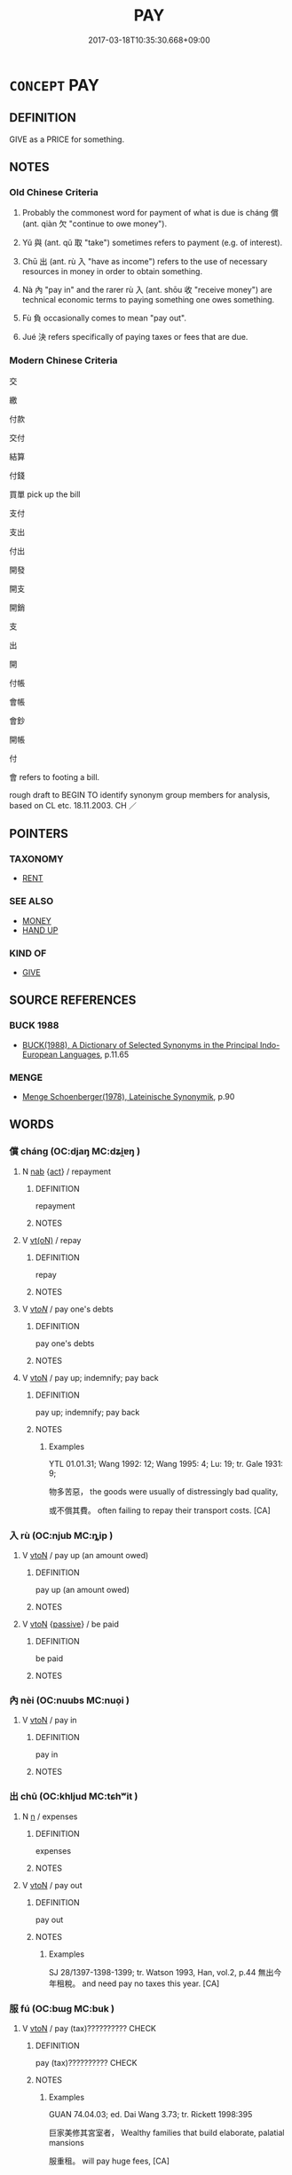 # -*- mode: mandoku-tls-view -*-
#+TITLE: PAY
#+DATE: 2017-03-18T10:35:30.668+09:00        
#+STARTUP: content
* =CONCEPT= PAY
:PROPERTIES:
:CUSTOM_ID: uuid-a823943f-8158-412e-8e21-e4cdda760789
:SYNONYM+:  REWARD
:SYNONYM+:  REIMBURSE
:SYNONYM+:  RECOMPENSE
:SYNONYM+:  GIVE PAYMENT TO
:SYNONYM+:  REMUNERATE
:TR_ZH: 付錢
:TR_OCH: 償
:END:
** DEFINITION

GIVE as a PRICE for something.

** NOTES

*** Old Chinese Criteria
1. Probably the commonest word for payment of what is due is cháng 償 (ant. qiàn 欠 "continue to owe money").

2. Yǔ 與 (ant. qǔ 取 "take") sometimes refers to payment (e.g. of interest).

3. Chū 出 (ant. rù 入 "have as income") refers to the use of necessary resources in money in order to obtain something.

4. Nà 內 "pay in" and the rarer rù 入 (ant. shōu 收 "receive money") are technical economic terms to paying something one owes something.

5. Fù 負 occasionally comes to mean "pay out".

6. Jué 決 refers specifically of paying taxes or fees that are due.

*** Modern Chinese Criteria
交

繳

付款

交付

結算

付錢

買單 pick up the bill

支付

支出

付出

開發

開支

開銷

支

出

開

付帳

會帳

會鈔

開帳

付

會 refers to footing a bill.

rough draft to BEGIN TO identify synonym group members for analysis, based on CL etc. 18.11.2003. CH ／

** POINTERS
*** TAXONOMY
 - [[tls:concept:RENT][RENT]]

*** SEE ALSO
 - [[tls:concept:MONEY][MONEY]]
 - [[tls:concept:HAND UP][HAND UP]]

*** KIND OF
 - [[tls:concept:GIVE][GIVE]]

** SOURCE REFERENCES
*** BUCK 1988
 - [[cite:BUCK-1988][BUCK(1988), A Dictionary of Selected Synonyms in the Principal Indo-European Languages]], p.11.65

*** MENGE
 - [[cite:MENGE][Menge Schoenberger(1978), Lateinische Synonymik]], p.90

** WORDS
   :PROPERTIES:
   :VISIBILITY: children
   :END:
*** 償 cháng (OC:djaŋ MC:dʑi̯ɐŋ )
:PROPERTIES:
:CUSTOM_ID: uuid-21170d30-b3f6-4e7b-8c17-67ffce29dcd1
:Char+: 償(9,15/17) 
:GY_IDS+: uuid-48df55ae-c76c-499c-9bac-c0c79b01a8be
:PY+: cháng     
:OC+: djaŋ     
:MC+: dʑi̯ɐŋ     
:END: 
**** N [[tls:syn-func::#uuid-76be1df4-3d73-4e5f-bbc2-729542645bc8][nab]] {[[tls:sem-feat::#uuid-f55cff2f-f0e3-4f08-a89c-5d08fcf3fe89][act]]} / repayment
:PROPERTIES:
:CUSTOM_ID: uuid-e1b02811-913d-4d5c-98a1-c3c830ab039a
:END:
****** DEFINITION

repayment

****** NOTES

**** V [[tls:syn-func::#uuid-e64a7a95-b54b-4c94-9d6d-f55dbf079701][vt(oN)]] / repay
:PROPERTIES:
:CUSTOM_ID: uuid-d10d6903-8b08-4667-81e7-9e6fe523cbb7
:END:
****** DEFINITION

repay

****** NOTES

**** V [[tls:syn-func::#uuid-53cee9f8-4041-45e5-ae55-f0bfdec33a11][vt/oN/]] / pay one's debts
:PROPERTIES:
:CUSTOM_ID: uuid-260576fe-20af-46f6-bd99-379f0ede69b9
:END:
****** DEFINITION

pay one's debts

****** NOTES

**** V [[tls:syn-func::#uuid-fbfb2371-2537-4a99-a876-41b15ec2463c][vtoN]] / pay up; indemnify; pay back
:PROPERTIES:
:CUSTOM_ID: uuid-9ce17601-6fd0-4642-9002-734707f2c3fb
:WARRING-STATES-CURRENCY: 4
:END:
****** DEFINITION

pay up; indemnify; pay back

****** NOTES

******* Examples
YTL 01.01.31; Wang 1992: 12; Wang 1995: 4; Lu: 19; tr. Gale 1931: 9;

 物多苦惡， the goods were usually of distressingly bad quality,

 或不償其費。 often failing to repay their transport costs. [CA]

*** 入 rù (OC:njub MC:ȵip )
:PROPERTIES:
:CUSTOM_ID: uuid-6c31cd54-0469-41a5-94c2-c3e309c0aa99
:Char+: 入(11,0/2) 
:GY_IDS+: uuid-6701b548-c1f3-4d2c-96ed-584ae8789f69
:PY+: rù     
:OC+: njub     
:MC+: ȵip     
:END: 
**** V [[tls:syn-func::#uuid-fbfb2371-2537-4a99-a876-41b15ec2463c][vtoN]] / pay up (an amount owed)
:PROPERTIES:
:CUSTOM_ID: uuid-698b5b62-40b0-432b-869b-71ec49f5762d
:WARRING-STATES-CURRENCY: 3
:END:
****** DEFINITION

pay up (an amount owed)

****** NOTES

**** V [[tls:syn-func::#uuid-fbfb2371-2537-4a99-a876-41b15ec2463c][vtoN]] {[[tls:sem-feat::#uuid-988c2bcf-3cdd-4b9e-b8a4-615fe3f7f81e][passive]]} / be paid
:PROPERTIES:
:CUSTOM_ID: uuid-4ba9697a-2a56-4445-b6a6-7a61af113e9e
:WARRING-STATES-CURRENCY: 3
:END:
****** DEFINITION

be paid

****** NOTES

*** 內 nèi (OC:nuubs MC:nuo̝i )
:PROPERTIES:
:CUSTOM_ID: uuid-ce793df9-683f-44b5-8e7e-f0ce8f3b561a
:Char+: 內(11,2/4) 
:GY_IDS+: uuid-5bc4b268-5724-40b8-8e1c-011af74fa79e
:PY+: nèi     
:OC+: nuubs     
:MC+: nuo̝i     
:END: 
**** V [[tls:syn-func::#uuid-fbfb2371-2537-4a99-a876-41b15ec2463c][vtoN]] / pay in
:PROPERTIES:
:CUSTOM_ID: uuid-37862328-3a2c-4598-b1c4-613ab3158330
:WARRING-STATES-CURRENCY: 4
:END:
****** DEFINITION

pay in

****** NOTES

*** 出 chū (OC:khljud MC:tɕhʷit )
:PROPERTIES:
:CUSTOM_ID: uuid-66c986d2-722b-4904-9995-a19e792c43dc
:Char+: 出(17,3/5) 
:GY_IDS+: uuid-f80ca1bf-4e49-46a8-8a84-15bc02805b0b
:PY+: chū     
:OC+: khljud     
:MC+: tɕhʷit     
:END: 
**** N [[tls:syn-func::#uuid-8717712d-14a4-4ae2-be7a-6e18e61d929b][n]] / expenses
:PROPERTIES:
:CUSTOM_ID: uuid-b2d810e7-0f90-4837-9eeb-f6b588178eca
:WARRING-STATES-CURRENCY: 3
:END:
****** DEFINITION

expenses

****** NOTES

**** V [[tls:syn-func::#uuid-fbfb2371-2537-4a99-a876-41b15ec2463c][vtoN]] / pay out
:PROPERTIES:
:CUSTOM_ID: uuid-19afdfca-574d-4805-9c4f-1945583c77dc
:WARRING-STATES-CURRENCY: 4
:END:
****** DEFINITION

pay out

****** NOTES

******* Examples
SJ 28/1397-1398-1399; tr. Watson 1993, Han, vol.2, p.44 無出今年租稅。 and need pay no taxes this year. [CA]

*** 服 fú (OC:bɯɡ MC:buk )
:PROPERTIES:
:CUSTOM_ID: uuid-e79ae0e3-620f-4c66-97ab-8c675dd835e8
:Char+: 服(74,4/8) 
:GY_IDS+: uuid-fe1297a5-6928-493e-8978-f1244d90a5ed
:PY+: fú     
:OC+: bɯɡ     
:MC+: buk     
:END: 
**** V [[tls:syn-func::#uuid-fbfb2371-2537-4a99-a876-41b15ec2463c][vtoN]] / pay (tax)??????????  CHECK
:PROPERTIES:
:CUSTOM_ID: uuid-9f1e6e43-edbd-4350-be43-e0117c783cdd
:END:
****** DEFINITION

pay (tax)??????????  CHECK

****** NOTES

******* Examples
GUAN 74.04.03; ed. Dai Wang 3.73; tr. Rickett 1998:395

 巨家美修其宮室者， Wealthy families that build elaborate, palatial mansions 

 服重租。 will pay huge fees, [CA]

*** 決 jué (OC:kʷeed MC:ket )
:PROPERTIES:
:CUSTOM_ID: uuid-8cec8e87-63b1-41e8-9316-ecaf7f7f04a1
:Char+: 決(85,4/7) 
:GY_IDS+: uuid-331f456a-f12b-4774-b87f-81762c7294d1
:PY+: jué     
:OC+: kʷeed     
:MC+: ket     
:END: 
**** V [[tls:syn-func::#uuid-fbfb2371-2537-4a99-a876-41b15ec2463c][vtoN]] / resolve, pay off (a tax)
:PROPERTIES:
:CUSTOM_ID: uuid-e3f19cd5-afcf-4f91-9ca5-586639a215ac
:WARRING-STATES-CURRENCY: 3
:END:
****** DEFINITION

resolve, pay off (a tax)

****** NOTES

*** 繳 jiǎo (OC:kleewʔ MC:keu )
:PROPERTIES:
:CUSTOM_ID: uuid-d06e4fdd-ef21-4944-84da-d22b6d681759
:Char+: 繳(120,13/19) 
:GY_IDS+: uuid-a5373549-d251-401f-9ad0-6e880f4f7b49
:PY+: jiǎo     
:OC+: kleewʔ     
:MC+: keu     
:END: 
**** V [[tls:syn-func::#uuid-fbfb2371-2537-4a99-a876-41b15ec2463c][vtoN]] / P: pay??? pre-Buddhist?
:PROPERTIES:
:CUSTOM_ID: uuid-658c6936-9e47-4edb-8d85-9f6f0c3e9e7c
:WARRING-STATES-CURRENCY: 0
:END:
****** DEFINITION

P: pay??? pre-Buddhist?

****** NOTES

*** 與 yǔ (OC:k-laʔ MC:ji̯ɤ )
:PROPERTIES:
:CUSTOM_ID: uuid-c0c27ea7-099b-45b1-85ea-5b9dec6d041b
:Char+: 與(134,8/14) 
:GY_IDS+: uuid-4b46759c-5cce-4243-9586-2da74db4dcca
:PY+: yǔ     
:OC+: k-laʔ     
:MC+: ji̯ɤ     
:END: 
**** V [[tls:syn-func::#uuid-fbfb2371-2537-4a99-a876-41b15ec2463c][vtoN]] / pay
:PROPERTIES:
:CUSTOM_ID: uuid-69e38108-e259-42ac-99bc-750a5b227fdd
:WARRING-STATES-CURRENCY: 2
:END:
****** DEFINITION

pay

****** NOTES

******* Nuance
SHIJI 與其息 pay the interest

*** 負 fù (OC:bɯʔ MC:bɨu )
:PROPERTIES:
:CUSTOM_ID: uuid-f4dca7d9-7ebe-4e65-b507-c85ca7b2299b
:Char+: 負(154,2/9) 
:GY_IDS+: uuid-2eccf876-13ea-410f-a75c-be84221d6b71
:PY+: fù     
:OC+: bɯʔ     
:MC+: bɨu     
:END: 
**** V [[tls:syn-func::#uuid-fbfb2371-2537-4a99-a876-41b15ec2463c][vtoN]] / pay
:PROPERTIES:
:CUSTOM_ID: uuid-79854626-eb43-4f6d-aad9-14a42a1a69b1
:WARRING-STATES-CURRENCY: 3
:END:
****** DEFINITION

pay

****** NOTES

*** 贖 shú (OC:ɢljoɡ MC:ʑi̯ok )
:PROPERTIES:
:CUSTOM_ID: uuid-118e6b96-1458-42a7-a195-145950cf6f09
:Char+: 贖(154,15/22) 
:GY_IDS+: uuid-b966c0d3-446e-473e-932f-14d985b83a5e
:PY+: shú     
:OC+: ɢljoɡ     
:MC+: ʑi̯ok     
:END: 
**** V [[tls:syn-func::#uuid-e64a7a95-b54b-4c94-9d6d-f55dbf079701][vt(oN)]] / redeem; ransom the contextually determinate person
:PROPERTIES:
:CUSTOM_ID: uuid-36795f3e-de8b-4bd6-b35e-1470d3211e2d
:END:
****** DEFINITION

redeem; ransom the contextually determinate person

****** NOTES

**** V [[tls:syn-func::#uuid-fbfb2371-2537-4a99-a876-41b15ec2463c][vtoN]] / pay (a fine); redeem; ransom
:PROPERTIES:
:CUSTOM_ID: uuid-38f96dd2-c2e2-4383-a84a-4ad6072e74b2
:END:
****** DEFINITION

pay (a fine); redeem; ransom

****** NOTES

******* Examples
SJ 103/2767#2; tr. Watson 1993, Han, vol.1, p.481

 反受其過， on the contrary, he was accused of misconduct himself

 贖罪。 and forced to pay a fine. [CA]

**** V [[tls:syn-func::#uuid-e0354a6b-29b1-4b41-a494-59df1daddc7e][vttoN1.+prep+N2]] / buy one's freedom from, pay for the freedom of N1 from N2
:PROPERTIES:
:CUSTOM_ID: uuid-f0c8dff9-bc62-470a-8bed-75e5b9299f0a
:END:
****** DEFINITION

buy one's freedom from, pay for the freedom of N1 from N2

****** NOTES

*** 雇 gù (OC:klaas MC:kuo̝ )
:PROPERTIES:
:CUSTOM_ID: uuid-d5133c91-1ba0-4c18-ae00-ae9180b1c66b
:Char+: 雇(172,4/12) 
:GY_IDS+: uuid-92c6c85d-b34b-4657-bdd3-18f630daa1c6
:PY+: gù     
:OC+: klaas     
:MC+: kuo̝     
:END: 
**** V [[tls:syn-func::#uuid-fbfb2371-2537-4a99-a876-41b15ec2463c][vtoN]] / pay out (a sum of money)
:PROPERTIES:
:CUSTOM_ID: uuid-c03d4297-e784-4d81-b476-b2dd143991ce
:END:
****** DEFINITION

pay out (a sum of money)

****** NOTES

**** V [[tls:syn-func::#uuid-a2c810ab-05c4-4ed2-86eb-c954618d8429][vttoN1.+N2]] / pay N2 the sum of N1
:PROPERTIES:
:CUSTOM_ID: uuid-cba68dcb-a389-495f-8b6e-5cd18851f6ee
:END:
****** DEFINITION

pay N2 the sum of N1

****** NOTES

*** 均輸 jūnshū (OC:kʷlin lʰo MC:kʷin ɕi̯o )
:PROPERTIES:
:CUSTOM_ID: uuid-9acb635f-7d80-4dc9-a292-e80e2fd5d02b
:Char+: 均(32,4/7) 輸(159,9/16) 
:GY_IDS+: uuid-0b36e406-e279-41b8-80c9-88048055a4a5 uuid-a57d2a4d-5402-4f08-b1b6-168792cdc8b6
:PY+: jūn shū    
:OC+: kʷlin lʰo    
:MC+: kʷin ɕi̯o    
:END: 
**** N [[tls:syn-func::#uuid-db0698e7-db2f-4ee3-9a20-0c2b2e0cebf0][NPab]] {[[tls:sem-feat::#uuid-b110bae1-02d5-4c66-ad13-7c04b3ee3ad9][mathematical term]]} / CHEMLA 2003:
:PROPERTIES:
:CUSTOM_ID: uuid-1a84b03c-ffaa-4cb1-99d9-41113f258d4e
:END:
****** DEFINITION

CHEMLA 2003:

****** NOTES

** BIBLIOGRAPHY
bibliography:../core/tlsbib.bib
